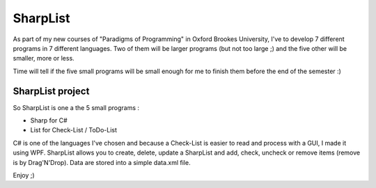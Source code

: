 SharpList
=============

As part of my new courses of "Paradigms of Programming" in Oxford Brookes University,
I've to develop 7 different programs in 7 different languages.
Two of them will be larger programs (but not too large ;)
and the five other will be smaller, more or less.

Time will tell if the five small programs will be small enough for me
to finish them before the end of the semester :)

SharpList project 
-----------------

So SharpList is one a the 5 small programs :

* Sharp for C#
* List for Check-List / ToDo-List

C# is one of the languages I've chosen and because a Check-List is
easier to read and process with a GUI, I made it using WPF.
SharpList allows you to create, delete, update a SharpList and add, check,
uncheck or remove items (remove is by Drag'N'Drop).
Data are stored into a simple data.xml file.

Enjoy ;)